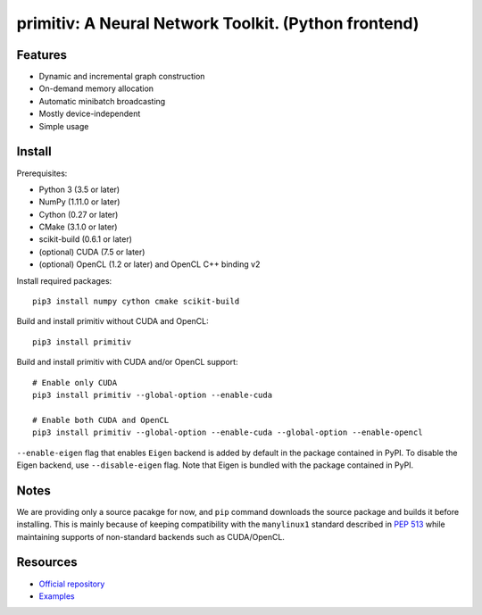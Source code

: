 primitiv: A Neural Network Toolkit. (Python frontend)
=====================================================


Features
--------

- Dynamic and incremental graph construction
- On-demand memory allocation
- Automatic minibatch broadcasting
- Mostly device-independent
- Simple usage


Install
-------

Prerequisites:

- Python 3 (3.5 or later)
- NumPy (1.11.0 or later)
- Cython (0.27 or later)
- CMake (3.1.0 or later)
- scikit-build (0.6.1 or later)
- (optional) CUDA (7.5 or later)
- (optional) OpenCL (1.2 or later) and OpenCL C++ binding v2

Install required packages::

    pip3 install numpy cython cmake scikit-build

Build and install primitiv without CUDA and OpenCL::

    pip3 install primitiv

Build and install primitiv with CUDA and/or OpenCL support::

    # Enable only CUDA
    pip3 install primitiv --global-option --enable-cuda

    # Enable both CUDA and OpenCL
    pip3 install primitiv --global-option --enable-cuda --global-option --enable-opencl

``--enable-eigen`` flag that enables ``Eigen`` backend is added by default in
the package contained in PyPI. To disable the Eigen backend, use
``--disable-eigen`` flag. Note that Eigen is bundled with the package contained
in PyPI.


Notes
-----

We are providing only a source pacakge for now, and ``pip`` command
downloads the source package and builds it before installing.
This is mainly because of keeping compatibility with the ``manylinux1`` standard
described in `PEP 513 <https://www.python.org/dev/peps/pep-0513/>`_
while maintaining supports of non-standard backends such as CUDA/OpenCL.


Resources
---------

* `Official repository <https://github.com/primitiv/primitiv-python>`_
* `Examples <https://github.com/primitiv/primitiv-python/tree/develop/examples>`_
